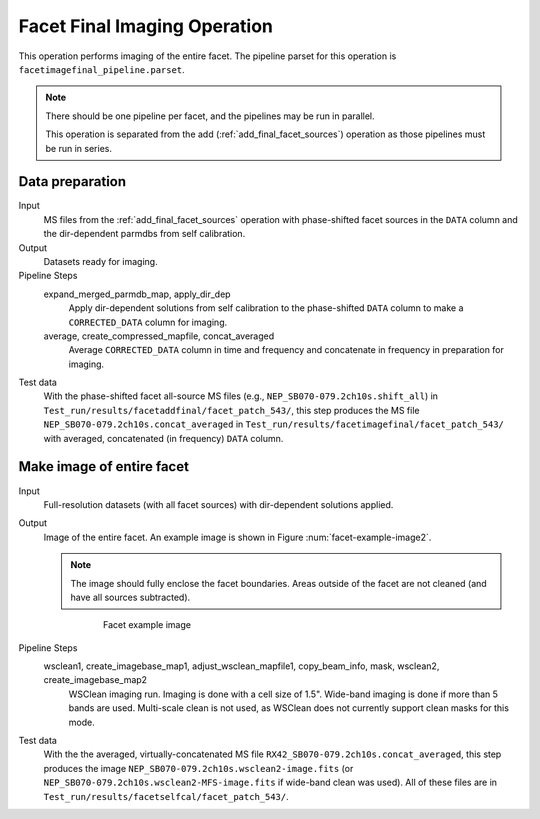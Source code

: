 .. _facet_image:

Facet Final Imaging Operation
=============================

This operation performs imaging of the entire facet. The pipeline parset for this operation is ``facetimagefinal_pipeline.parset``.

.. note::

    There should be one pipeline per facet, and the pipelines may be run in parallel.

    This operation is separated from the add (:ref:`add_final_facet_sources`) operation as those pipelines
    must be run in series.


Data preparation
----------------

Input
	MS files from the :ref:`add_final_facet_sources` operation with phase-shifted facet sources in the
	``DATA`` column and the dir-dependent parmdbs from self calibration.

Output
    Datasets ready for imaging.

Pipeline Steps
    expand_merged_parmdb_map, apply_dir_dep
        Apply dir-dependent solutions from self calibration to the phase-shifted ``DATA`` column to make a ``CORRECTED_DATA`` column for imaging.

    average, create_compressed_mapfile, concat_averaged
        Average ``CORRECTED_DATA`` column in time and frequency and concatenate in frequency in preparation for imaging.

Test data
    With the phase-shifted facet all-source MS files (e.g., ``NEP_SB070-079.2ch10s.shift_all``) in ``Test_run/results/facetaddfinal/facet_patch_543/``, this step produces the MS file ``NEP_SB070-079.2ch10s.concat_averaged`` in ``Test_run/results/facetimagefinal/facet_patch_543/`` with averaged, concatenated (in frequency) ``DATA`` column.



Make image of entire facet
--------------------------

Input
	Full-resolution datasets (with all facet sources) with dir-dependent solutions applied.

Output
    Image of the entire facet. An example image is shown in Figure :num:`facet-example-image2`.

    .. note::

        The image should fully enclose the facet boundaries. Areas outside of the facet are not cleaned (and have all sources subtracted).

    .. _facet-example-image2:

    .. figure:: facet_image.png
       :scale: 80 %
       :figwidth: 75 %
       :align: center
       :alt: example image

       Facet example image

Pipeline Steps
    wsclean1, create_imagebase_map1, adjust_wsclean_mapfile1, copy_beam_info, mask, wsclean2, create_imagebase_map2
        WSClean imaging run. Imaging is done with a cell size of 1.5". Wide-band imaging is done if more than 5 bands are used. Multi-scale clean is not used, as WSClean does not currently support clean masks for this mode.

Test data
    With the the averaged, virtually-concatenated MS file ``RX42_SB070-079.2ch10s.concat_averaged``, this step produces the image ``NEP_SB070-079.2ch10s.wsclean2-image.fits`` (or ``NEP_SB070-079.2ch10s.wsclean2-MFS-image.fits`` if wide-band clean was used). All of these files are in ``Test_run/results/facetselfcal/facet_patch_543/``.



